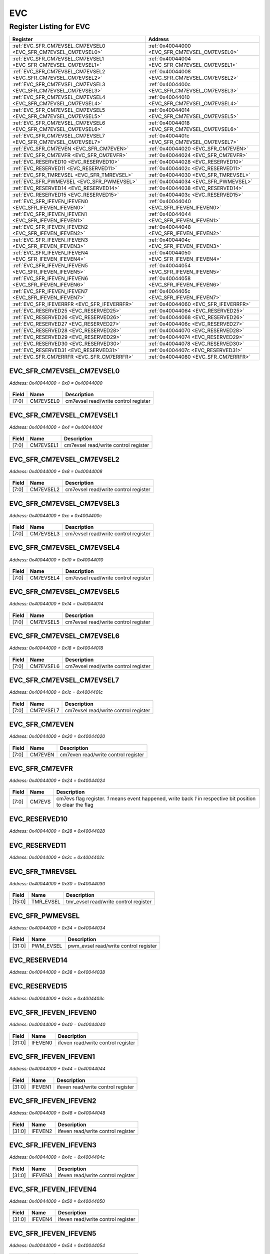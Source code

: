 EVC
===

Register Listing for EVC
------------------------

+----------------------------------------------------------------+------------------------------------------------+
| Register                                                       | Address                                        |
+================================================================+================================================+
| :ref:`EVC_SFR_CM7EVSEL_CM7EVSEL0 <EVC_SFR_CM7EVSEL_CM7EVSEL0>` | :ref:`0x40044000 <EVC_SFR_CM7EVSEL_CM7EVSEL0>` |
+----------------------------------------------------------------+------------------------------------------------+
| :ref:`EVC_SFR_CM7EVSEL_CM7EVSEL1 <EVC_SFR_CM7EVSEL_CM7EVSEL1>` | :ref:`0x40044004 <EVC_SFR_CM7EVSEL_CM7EVSEL1>` |
+----------------------------------------------------------------+------------------------------------------------+
| :ref:`EVC_SFR_CM7EVSEL_CM7EVSEL2 <EVC_SFR_CM7EVSEL_CM7EVSEL2>` | :ref:`0x40044008 <EVC_SFR_CM7EVSEL_CM7EVSEL2>` |
+----------------------------------------------------------------+------------------------------------------------+
| :ref:`EVC_SFR_CM7EVSEL_CM7EVSEL3 <EVC_SFR_CM7EVSEL_CM7EVSEL3>` | :ref:`0x4004400c <EVC_SFR_CM7EVSEL_CM7EVSEL3>` |
+----------------------------------------------------------------+------------------------------------------------+
| :ref:`EVC_SFR_CM7EVSEL_CM7EVSEL4 <EVC_SFR_CM7EVSEL_CM7EVSEL4>` | :ref:`0x40044010 <EVC_SFR_CM7EVSEL_CM7EVSEL4>` |
+----------------------------------------------------------------+------------------------------------------------+
| :ref:`EVC_SFR_CM7EVSEL_CM7EVSEL5 <EVC_SFR_CM7EVSEL_CM7EVSEL5>` | :ref:`0x40044014 <EVC_SFR_CM7EVSEL_CM7EVSEL5>` |
+----------------------------------------------------------------+------------------------------------------------+
| :ref:`EVC_SFR_CM7EVSEL_CM7EVSEL6 <EVC_SFR_CM7EVSEL_CM7EVSEL6>` | :ref:`0x40044018 <EVC_SFR_CM7EVSEL_CM7EVSEL6>` |
+----------------------------------------------------------------+------------------------------------------------+
| :ref:`EVC_SFR_CM7EVSEL_CM7EVSEL7 <EVC_SFR_CM7EVSEL_CM7EVSEL7>` | :ref:`0x4004401c <EVC_SFR_CM7EVSEL_CM7EVSEL7>` |
+----------------------------------------------------------------+------------------------------------------------+
| :ref:`EVC_SFR_CM7EVEN <EVC_SFR_CM7EVEN>`                       | :ref:`0x40044020 <EVC_SFR_CM7EVEN>`            |
+----------------------------------------------------------------+------------------------------------------------+
| :ref:`EVC_SFR_CM7EVFR <EVC_SFR_CM7EVFR>`                       | :ref:`0x40044024 <EVC_SFR_CM7EVFR>`            |
+----------------------------------------------------------------+------------------------------------------------+
| :ref:`EVC_RESERVED10 <EVC_RESERVED10>`                         | :ref:`0x40044028 <EVC_RESERVED10>`             |
+----------------------------------------------------------------+------------------------------------------------+
| :ref:`EVC_RESERVED11 <EVC_RESERVED11>`                         | :ref:`0x4004402c <EVC_RESERVED11>`             |
+----------------------------------------------------------------+------------------------------------------------+
| :ref:`EVC_SFR_TMREVSEL <EVC_SFR_TMREVSEL>`                     | :ref:`0x40044030 <EVC_SFR_TMREVSEL>`           |
+----------------------------------------------------------------+------------------------------------------------+
| :ref:`EVC_SFR_PWMEVSEL <EVC_SFR_PWMEVSEL>`                     | :ref:`0x40044034 <EVC_SFR_PWMEVSEL>`           |
+----------------------------------------------------------------+------------------------------------------------+
| :ref:`EVC_RESERVED14 <EVC_RESERVED14>`                         | :ref:`0x40044038 <EVC_RESERVED14>`             |
+----------------------------------------------------------------+------------------------------------------------+
| :ref:`EVC_RESERVED15 <EVC_RESERVED15>`                         | :ref:`0x4004403c <EVC_RESERVED15>`             |
+----------------------------------------------------------------+------------------------------------------------+
| :ref:`EVC_SFR_IFEVEN_IFEVEN0 <EVC_SFR_IFEVEN_IFEVEN0>`         | :ref:`0x40044040 <EVC_SFR_IFEVEN_IFEVEN0>`     |
+----------------------------------------------------------------+------------------------------------------------+
| :ref:`EVC_SFR_IFEVEN_IFEVEN1 <EVC_SFR_IFEVEN_IFEVEN1>`         | :ref:`0x40044044 <EVC_SFR_IFEVEN_IFEVEN1>`     |
+----------------------------------------------------------------+------------------------------------------------+
| :ref:`EVC_SFR_IFEVEN_IFEVEN2 <EVC_SFR_IFEVEN_IFEVEN2>`         | :ref:`0x40044048 <EVC_SFR_IFEVEN_IFEVEN2>`     |
+----------------------------------------------------------------+------------------------------------------------+
| :ref:`EVC_SFR_IFEVEN_IFEVEN3 <EVC_SFR_IFEVEN_IFEVEN3>`         | :ref:`0x4004404c <EVC_SFR_IFEVEN_IFEVEN3>`     |
+----------------------------------------------------------------+------------------------------------------------+
| :ref:`EVC_SFR_IFEVEN_IFEVEN4 <EVC_SFR_IFEVEN_IFEVEN4>`         | :ref:`0x40044050 <EVC_SFR_IFEVEN_IFEVEN4>`     |
+----------------------------------------------------------------+------------------------------------------------+
| :ref:`EVC_SFR_IFEVEN_IFEVEN5 <EVC_SFR_IFEVEN_IFEVEN5>`         | :ref:`0x40044054 <EVC_SFR_IFEVEN_IFEVEN5>`     |
+----------------------------------------------------------------+------------------------------------------------+
| :ref:`EVC_SFR_IFEVEN_IFEVEN6 <EVC_SFR_IFEVEN_IFEVEN6>`         | :ref:`0x40044058 <EVC_SFR_IFEVEN_IFEVEN6>`     |
+----------------------------------------------------------------+------------------------------------------------+
| :ref:`EVC_SFR_IFEVEN_IFEVEN7 <EVC_SFR_IFEVEN_IFEVEN7>`         | :ref:`0x4004405c <EVC_SFR_IFEVEN_IFEVEN7>`     |
+----------------------------------------------------------------+------------------------------------------------+
| :ref:`EVC_SFR_IFEVERRFR <EVC_SFR_IFEVERRFR>`                   | :ref:`0x40044060 <EVC_SFR_IFEVERRFR>`          |
+----------------------------------------------------------------+------------------------------------------------+
| :ref:`EVC_RESERVED25 <EVC_RESERVED25>`                         | :ref:`0x40044064 <EVC_RESERVED25>`             |
+----------------------------------------------------------------+------------------------------------------------+
| :ref:`EVC_RESERVED26 <EVC_RESERVED26>`                         | :ref:`0x40044068 <EVC_RESERVED26>`             |
+----------------------------------------------------------------+------------------------------------------------+
| :ref:`EVC_RESERVED27 <EVC_RESERVED27>`                         | :ref:`0x4004406c <EVC_RESERVED27>`             |
+----------------------------------------------------------------+------------------------------------------------+
| :ref:`EVC_RESERVED28 <EVC_RESERVED28>`                         | :ref:`0x40044070 <EVC_RESERVED28>`             |
+----------------------------------------------------------------+------------------------------------------------+
| :ref:`EVC_RESERVED29 <EVC_RESERVED29>`                         | :ref:`0x40044074 <EVC_RESERVED29>`             |
+----------------------------------------------------------------+------------------------------------------------+
| :ref:`EVC_RESERVED30 <EVC_RESERVED30>`                         | :ref:`0x40044078 <EVC_RESERVED30>`             |
+----------------------------------------------------------------+------------------------------------------------+
| :ref:`EVC_RESERVED31 <EVC_RESERVED31>`                         | :ref:`0x4004407c <EVC_RESERVED31>`             |
+----------------------------------------------------------------+------------------------------------------------+
| :ref:`EVC_SFR_CM7ERRFR <EVC_SFR_CM7ERRFR>`                     | :ref:`0x40044080 <EVC_SFR_CM7ERRFR>`           |
+----------------------------------------------------------------+------------------------------------------------+

EVC_SFR_CM7EVSEL_CM7EVSEL0
^^^^^^^^^^^^^^^^^^^^^^^^^^

`Address: 0x40044000 + 0x0 = 0x40044000`


    .. wavedrom::
        :caption: EVC_SFR_CM7EVSEL_CM7EVSEL0

        {
            "reg": [
                {"name": "cm7evsel0",  "bits": 8},
                {"bits": 24}
            ], "config": {"hspace": 400, "bits": 32, "lanes": 1 }, "options": {"hspace": 400, "bits": 32, "lanes": 1}
        }


+-------+-----------+--------------------------------------+
| Field | Name      | Description                          |
+=======+===========+======================================+
| [7:0] | CM7EVSEL0 | cm7evsel read/write control register |
+-------+-----------+--------------------------------------+

EVC_SFR_CM7EVSEL_CM7EVSEL1
^^^^^^^^^^^^^^^^^^^^^^^^^^

`Address: 0x40044000 + 0x4 = 0x40044004`


    .. wavedrom::
        :caption: EVC_SFR_CM7EVSEL_CM7EVSEL1

        {
            "reg": [
                {"name": "cm7evsel1",  "bits": 8},
                {"bits": 24}
            ], "config": {"hspace": 400, "bits": 32, "lanes": 1 }, "options": {"hspace": 400, "bits": 32, "lanes": 1}
        }


+-------+-----------+--------------------------------------+
| Field | Name      | Description                          |
+=======+===========+======================================+
| [7:0] | CM7EVSEL1 | cm7evsel read/write control register |
+-------+-----------+--------------------------------------+

EVC_SFR_CM7EVSEL_CM7EVSEL2
^^^^^^^^^^^^^^^^^^^^^^^^^^

`Address: 0x40044000 + 0x8 = 0x40044008`


    .. wavedrom::
        :caption: EVC_SFR_CM7EVSEL_CM7EVSEL2

        {
            "reg": [
                {"name": "cm7evsel2",  "bits": 8},
                {"bits": 24}
            ], "config": {"hspace": 400, "bits": 32, "lanes": 1 }, "options": {"hspace": 400, "bits": 32, "lanes": 1}
        }


+-------+-----------+--------------------------------------+
| Field | Name      | Description                          |
+=======+===========+======================================+
| [7:0] | CM7EVSEL2 | cm7evsel read/write control register |
+-------+-----------+--------------------------------------+

EVC_SFR_CM7EVSEL_CM7EVSEL3
^^^^^^^^^^^^^^^^^^^^^^^^^^

`Address: 0x40044000 + 0xc = 0x4004400c`


    .. wavedrom::
        :caption: EVC_SFR_CM7EVSEL_CM7EVSEL3

        {
            "reg": [
                {"name": "cm7evsel3",  "bits": 8},
                {"bits": 24}
            ], "config": {"hspace": 400, "bits": 32, "lanes": 1 }, "options": {"hspace": 400, "bits": 32, "lanes": 1}
        }


+-------+-----------+--------------------------------------+
| Field | Name      | Description                          |
+=======+===========+======================================+
| [7:0] | CM7EVSEL3 | cm7evsel read/write control register |
+-------+-----------+--------------------------------------+

EVC_SFR_CM7EVSEL_CM7EVSEL4
^^^^^^^^^^^^^^^^^^^^^^^^^^

`Address: 0x40044000 + 0x10 = 0x40044010`


    .. wavedrom::
        :caption: EVC_SFR_CM7EVSEL_CM7EVSEL4

        {
            "reg": [
                {"name": "cm7evsel4",  "bits": 8},
                {"bits": 24}
            ], "config": {"hspace": 400, "bits": 32, "lanes": 1 }, "options": {"hspace": 400, "bits": 32, "lanes": 1}
        }


+-------+-----------+--------------------------------------+
| Field | Name      | Description                          |
+=======+===========+======================================+
| [7:0] | CM7EVSEL4 | cm7evsel read/write control register |
+-------+-----------+--------------------------------------+

EVC_SFR_CM7EVSEL_CM7EVSEL5
^^^^^^^^^^^^^^^^^^^^^^^^^^

`Address: 0x40044000 + 0x14 = 0x40044014`


    .. wavedrom::
        :caption: EVC_SFR_CM7EVSEL_CM7EVSEL5

        {
            "reg": [
                {"name": "cm7evsel5",  "bits": 8},
                {"bits": 24}
            ], "config": {"hspace": 400, "bits": 32, "lanes": 1 }, "options": {"hspace": 400, "bits": 32, "lanes": 1}
        }


+-------+-----------+--------------------------------------+
| Field | Name      | Description                          |
+=======+===========+======================================+
| [7:0] | CM7EVSEL5 | cm7evsel read/write control register |
+-------+-----------+--------------------------------------+

EVC_SFR_CM7EVSEL_CM7EVSEL6
^^^^^^^^^^^^^^^^^^^^^^^^^^

`Address: 0x40044000 + 0x18 = 0x40044018`


    .. wavedrom::
        :caption: EVC_SFR_CM7EVSEL_CM7EVSEL6

        {
            "reg": [
                {"name": "cm7evsel6",  "bits": 8},
                {"bits": 24}
            ], "config": {"hspace": 400, "bits": 32, "lanes": 1 }, "options": {"hspace": 400, "bits": 32, "lanes": 1}
        }


+-------+-----------+--------------------------------------+
| Field | Name      | Description                          |
+=======+===========+======================================+
| [7:0] | CM7EVSEL6 | cm7evsel read/write control register |
+-------+-----------+--------------------------------------+

EVC_SFR_CM7EVSEL_CM7EVSEL7
^^^^^^^^^^^^^^^^^^^^^^^^^^

`Address: 0x40044000 + 0x1c = 0x4004401c`


    .. wavedrom::
        :caption: EVC_SFR_CM7EVSEL_CM7EVSEL7

        {
            "reg": [
                {"name": "cm7evsel7",  "bits": 8},
                {"bits": 24}
            ], "config": {"hspace": 400, "bits": 32, "lanes": 1 }, "options": {"hspace": 400, "bits": 32, "lanes": 1}
        }


+-------+-----------+--------------------------------------+
| Field | Name      | Description                          |
+=======+===========+======================================+
| [7:0] | CM7EVSEL7 | cm7evsel read/write control register |
+-------+-----------+--------------------------------------+

EVC_SFR_CM7EVEN
^^^^^^^^^^^^^^^

`Address: 0x40044000 + 0x20 = 0x40044020`


    .. wavedrom::
        :caption: EVC_SFR_CM7EVEN

        {
            "reg": [
                {"name": "cm7even",  "bits": 8},
                {"bits": 24}
            ], "config": {"hspace": 400, "bits": 32, "lanes": 1 }, "options": {"hspace": 400, "bits": 32, "lanes": 1}
        }


+-------+---------+-------------------------------------+
| Field | Name    | Description                         |
+=======+=========+=====================================+
| [7:0] | CM7EVEN | cm7even read/write control register |
+-------+---------+-------------------------------------+

EVC_SFR_CM7EVFR
^^^^^^^^^^^^^^^

`Address: 0x40044000 + 0x24 = 0x40044024`


    .. wavedrom::
        :caption: EVC_SFR_CM7EVFR

        {
            "reg": [
                {"name": "cm7evs",  "bits": 8},
                {"bits": 24}
            ], "config": {"hspace": 400, "bits": 32, "lanes": 1 }, "options": {"hspace": 400, "bits": 32, "lanes": 1}
        }


+-------+--------+----------------------------------------------------------------------------------+
| Field | Name   | Description                                                                      |
+=======+========+==================================================================================+
| [7:0] | CM7EVS | cm7evs flag register. `1` means event happened, write back `1` in respective bit |
|       |        | position to clear the flag                                                       |
+-------+--------+----------------------------------------------------------------------------------+

EVC_RESERVED10
^^^^^^^^^^^^^^

`Address: 0x40044000 + 0x28 = 0x40044028`


    .. wavedrom::
        :caption: EVC_RESERVED10

        {
            "reg": [
                {"name": "reserved10", "bits": 1},
                {"bits": 31},
            ], "config": {"hspace": 400, "bits": 32, "lanes": 4 }, "options": {"hspace": 400, "bits": 32, "lanes": 4}
        }


EVC_RESERVED11
^^^^^^^^^^^^^^

`Address: 0x40044000 + 0x2c = 0x4004402c`


    .. wavedrom::
        :caption: EVC_RESERVED11

        {
            "reg": [
                {"name": "reserved11", "bits": 1},
                {"bits": 31},
            ], "config": {"hspace": 400, "bits": 32, "lanes": 4 }, "options": {"hspace": 400, "bits": 32, "lanes": 4}
        }


EVC_SFR_TMREVSEL
^^^^^^^^^^^^^^^^

`Address: 0x40044000 + 0x30 = 0x40044030`


    .. wavedrom::
        :caption: EVC_SFR_TMREVSEL

        {
            "reg": [
                {"name": "tmr_evsel",  "bits": 16},
                {"bits": 16}
            ], "config": {"hspace": 400, "bits": 32, "lanes": 1 }, "options": {"hspace": 400, "bits": 32, "lanes": 1}
        }


+--------+-----------+---------------------------------------+
| Field  | Name      | Description                           |
+========+===========+=======================================+
| [15:0] | TMR_EVSEL | tmr_evsel read/write control register |
+--------+-----------+---------------------------------------+

EVC_SFR_PWMEVSEL
^^^^^^^^^^^^^^^^

`Address: 0x40044000 + 0x34 = 0x40044034`


    .. wavedrom::
        :caption: EVC_SFR_PWMEVSEL

        {
            "reg": [
                {"name": "pwm_evsel",  "bits": 32}
            ], "config": {"hspace": 400, "bits": 32, "lanes": 1 }, "options": {"hspace": 400, "bits": 32, "lanes": 1}
        }


+--------+-----------+---------------------------------------+
| Field  | Name      | Description                           |
+========+===========+=======================================+
| [31:0] | PWM_EVSEL | pwm_evsel read/write control register |
+--------+-----------+---------------------------------------+

EVC_RESERVED14
^^^^^^^^^^^^^^

`Address: 0x40044000 + 0x38 = 0x40044038`


    .. wavedrom::
        :caption: EVC_RESERVED14

        {
            "reg": [
                {"name": "reserved14", "bits": 1},
                {"bits": 31},
            ], "config": {"hspace": 400, "bits": 32, "lanes": 4 }, "options": {"hspace": 400, "bits": 32, "lanes": 4}
        }


EVC_RESERVED15
^^^^^^^^^^^^^^

`Address: 0x40044000 + 0x3c = 0x4004403c`


    .. wavedrom::
        :caption: EVC_RESERVED15

        {
            "reg": [
                {"name": "reserved15", "bits": 1},
                {"bits": 31},
            ], "config": {"hspace": 400, "bits": 32, "lanes": 4 }, "options": {"hspace": 400, "bits": 32, "lanes": 4}
        }


EVC_SFR_IFEVEN_IFEVEN0
^^^^^^^^^^^^^^^^^^^^^^

`Address: 0x40044000 + 0x40 = 0x40044040`


    .. wavedrom::
        :caption: EVC_SFR_IFEVEN_IFEVEN0

        {
            "reg": [
                {"name": "ifeven0",  "bits": 32}
            ], "config": {"hspace": 400, "bits": 32, "lanes": 1 }, "options": {"hspace": 400, "bits": 32, "lanes": 1}
        }


+--------+---------+------------------------------------+
| Field  | Name    | Description                        |
+========+=========+====================================+
| [31:0] | IFEVEN0 | ifeven read/write control register |
+--------+---------+------------------------------------+

EVC_SFR_IFEVEN_IFEVEN1
^^^^^^^^^^^^^^^^^^^^^^

`Address: 0x40044000 + 0x44 = 0x40044044`


    .. wavedrom::
        :caption: EVC_SFR_IFEVEN_IFEVEN1

        {
            "reg": [
                {"name": "ifeven1",  "bits": 32}
            ], "config": {"hspace": 400, "bits": 32, "lanes": 1 }, "options": {"hspace": 400, "bits": 32, "lanes": 1}
        }


+--------+---------+------------------------------------+
| Field  | Name    | Description                        |
+========+=========+====================================+
| [31:0] | IFEVEN1 | ifeven read/write control register |
+--------+---------+------------------------------------+

EVC_SFR_IFEVEN_IFEVEN2
^^^^^^^^^^^^^^^^^^^^^^

`Address: 0x40044000 + 0x48 = 0x40044048`


    .. wavedrom::
        :caption: EVC_SFR_IFEVEN_IFEVEN2

        {
            "reg": [
                {"name": "ifeven2",  "bits": 32}
            ], "config": {"hspace": 400, "bits": 32, "lanes": 1 }, "options": {"hspace": 400, "bits": 32, "lanes": 1}
        }


+--------+---------+------------------------------------+
| Field  | Name    | Description                        |
+========+=========+====================================+
| [31:0] | IFEVEN2 | ifeven read/write control register |
+--------+---------+------------------------------------+

EVC_SFR_IFEVEN_IFEVEN3
^^^^^^^^^^^^^^^^^^^^^^

`Address: 0x40044000 + 0x4c = 0x4004404c`


    .. wavedrom::
        :caption: EVC_SFR_IFEVEN_IFEVEN3

        {
            "reg": [
                {"name": "ifeven3",  "bits": 32}
            ], "config": {"hspace": 400, "bits": 32, "lanes": 1 }, "options": {"hspace": 400, "bits": 32, "lanes": 1}
        }


+--------+---------+------------------------------------+
| Field  | Name    | Description                        |
+========+=========+====================================+
| [31:0] | IFEVEN3 | ifeven read/write control register |
+--------+---------+------------------------------------+

EVC_SFR_IFEVEN_IFEVEN4
^^^^^^^^^^^^^^^^^^^^^^

`Address: 0x40044000 + 0x50 = 0x40044050`


    .. wavedrom::
        :caption: EVC_SFR_IFEVEN_IFEVEN4

        {
            "reg": [
                {"name": "ifeven4",  "bits": 32}
            ], "config": {"hspace": 400, "bits": 32, "lanes": 1 }, "options": {"hspace": 400, "bits": 32, "lanes": 1}
        }


+--------+---------+------------------------------------+
| Field  | Name    | Description                        |
+========+=========+====================================+
| [31:0] | IFEVEN4 | ifeven read/write control register |
+--------+---------+------------------------------------+

EVC_SFR_IFEVEN_IFEVEN5
^^^^^^^^^^^^^^^^^^^^^^

`Address: 0x40044000 + 0x54 = 0x40044054`


    .. wavedrom::
        :caption: EVC_SFR_IFEVEN_IFEVEN5

        {
            "reg": [
                {"name": "ifeven5",  "bits": 32}
            ], "config": {"hspace": 400, "bits": 32, "lanes": 1 }, "options": {"hspace": 400, "bits": 32, "lanes": 1}
        }


+--------+---------+------------------------------------+
| Field  | Name    | Description                        |
+========+=========+====================================+
| [31:0] | IFEVEN5 | ifeven read/write control register |
+--------+---------+------------------------------------+

EVC_SFR_IFEVEN_IFEVEN6
^^^^^^^^^^^^^^^^^^^^^^

`Address: 0x40044000 + 0x58 = 0x40044058`


    .. wavedrom::
        :caption: EVC_SFR_IFEVEN_IFEVEN6

        {
            "reg": [
                {"name": "ifeven6",  "bits": 32}
            ], "config": {"hspace": 400, "bits": 32, "lanes": 1 }, "options": {"hspace": 400, "bits": 32, "lanes": 1}
        }


+--------+---------+------------------------------------+
| Field  | Name    | Description                        |
+========+=========+====================================+
| [31:0] | IFEVEN6 | ifeven read/write control register |
+--------+---------+------------------------------------+

EVC_SFR_IFEVEN_IFEVEN7
^^^^^^^^^^^^^^^^^^^^^^

`Address: 0x40044000 + 0x5c = 0x4004405c`


    .. wavedrom::
        :caption: EVC_SFR_IFEVEN_IFEVEN7

        {
            "reg": [
                {"name": "ifeven7",  "bits": 32}
            ], "config": {"hspace": 400, "bits": 32, "lanes": 1 }, "options": {"hspace": 400, "bits": 32, "lanes": 1}
        }


+--------+---------+------------------------------------+
| Field  | Name    | Description                        |
+========+=========+====================================+
| [31:0] | IFEVEN7 | ifeven read/write control register |
+--------+---------+------------------------------------+

EVC_SFR_IFEVERRFR
^^^^^^^^^^^^^^^^^

`Address: 0x40044000 + 0x60 = 0x40044060`


    .. wavedrom::
        :caption: EVC_SFR_IFEVERRFR

        {
            "reg": [
                {"name": "ifev_errs",  "bits": 32}
            ], "config": {"hspace": 400, "bits": 32, "lanes": 1 }, "options": {"hspace": 400, "bits": 32, "lanes": 1}
        }


+--------+-----------+---------------------------------------------------------------------------------+
| Field  | Name      | Description                                                                     |
+========+===========+=================================================================================+
| [31:0] | IFEV_ERRS | ifev_errs flag register. `1` means event happened, write back `1` in respective |
|        |           | bit position to clear the flag                                                  |
+--------+-----------+---------------------------------------------------------------------------------+

EVC_RESERVED25
^^^^^^^^^^^^^^

`Address: 0x40044000 + 0x64 = 0x40044064`


    .. wavedrom::
        :caption: EVC_RESERVED25

        {
            "reg": [
                {"name": "reserved25", "bits": 1},
                {"bits": 31},
            ], "config": {"hspace": 400, "bits": 32, "lanes": 4 }, "options": {"hspace": 400, "bits": 32, "lanes": 4}
        }


EVC_RESERVED26
^^^^^^^^^^^^^^

`Address: 0x40044000 + 0x68 = 0x40044068`


    .. wavedrom::
        :caption: EVC_RESERVED26

        {
            "reg": [
                {"name": "reserved26", "bits": 1},
                {"bits": 31},
            ], "config": {"hspace": 400, "bits": 32, "lanes": 4 }, "options": {"hspace": 400, "bits": 32, "lanes": 4}
        }


EVC_RESERVED27
^^^^^^^^^^^^^^

`Address: 0x40044000 + 0x6c = 0x4004406c`


    .. wavedrom::
        :caption: EVC_RESERVED27

        {
            "reg": [
                {"name": "reserved27", "bits": 1},
                {"bits": 31},
            ], "config": {"hspace": 400, "bits": 32, "lanes": 4 }, "options": {"hspace": 400, "bits": 32, "lanes": 4}
        }


EVC_RESERVED28
^^^^^^^^^^^^^^

`Address: 0x40044000 + 0x70 = 0x40044070`


    .. wavedrom::
        :caption: EVC_RESERVED28

        {
            "reg": [
                {"name": "reserved28", "bits": 1},
                {"bits": 31},
            ], "config": {"hspace": 400, "bits": 32, "lanes": 4 }, "options": {"hspace": 400, "bits": 32, "lanes": 4}
        }


EVC_RESERVED29
^^^^^^^^^^^^^^

`Address: 0x40044000 + 0x74 = 0x40044074`


    .. wavedrom::
        :caption: EVC_RESERVED29

        {
            "reg": [
                {"name": "reserved29", "bits": 1},
                {"bits": 31},
            ], "config": {"hspace": 400, "bits": 32, "lanes": 4 }, "options": {"hspace": 400, "bits": 32, "lanes": 4}
        }


EVC_RESERVED30
^^^^^^^^^^^^^^

`Address: 0x40044000 + 0x78 = 0x40044078`


    .. wavedrom::
        :caption: EVC_RESERVED30

        {
            "reg": [
                {"name": "reserved30", "bits": 1},
                {"bits": 31},
            ], "config": {"hspace": 400, "bits": 32, "lanes": 4 }, "options": {"hspace": 400, "bits": 32, "lanes": 4}
        }


EVC_RESERVED31
^^^^^^^^^^^^^^

`Address: 0x40044000 + 0x7c = 0x4004407c`


    .. wavedrom::
        :caption: EVC_RESERVED31

        {
            "reg": [
                {"name": "reserved31", "bits": 1},
                {"bits": 31},
            ], "config": {"hspace": 400, "bits": 32, "lanes": 4 }, "options": {"hspace": 400, "bits": 32, "lanes": 4}
        }


EVC_SFR_CM7ERRFR
^^^^^^^^^^^^^^^^

`Address: 0x40044000 + 0x80 = 0x40044080`


    .. wavedrom::
        :caption: EVC_SFR_CM7ERRFR

        {
            "reg": [
                {"name": "errin",  "bits": 32}
            ], "config": {"hspace": 400, "bits": 32, "lanes": 1 }, "options": {"hspace": 400, "bits": 32, "lanes": 1}
        }


+--------+-------+---------------------------------------------------------------------------------+
| Field  | Name  | Description                                                                     |
+========+=======+=================================================================================+
| [31:0] | ERRIN | errin flag register. `1` means event happened, write back `1` in respective bit |
|        |       | position to clear the flag                                                      |
+--------+-------+---------------------------------------------------------------------------------+

